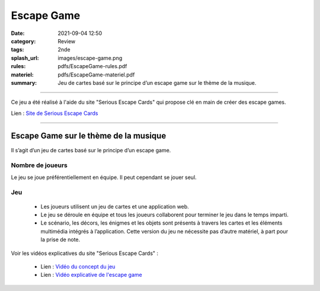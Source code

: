 ###########
Escape Game
###########

:date: 2021-09-04 12:50
:category: Review
:tags: 2nde
:splash_url: images/escape-game.png
:rules: pdfs/EscapeGame-rules.pdf
:materiel: pdfs/EscapeGame-materiel.pdf
:summary: Jeu de cartes basé sur le principe d’un escape game sur le thème de la musique.

-----

Ce jeu a été réalisé à l'aide du site "Serious Escape Cards" qui propose clé en main de créer des escape games.

Lien : `Site de Serious Escape Cards <https://escapecards.fr/>`_ 

-----

Escape Game sur le thème de la musique
======================================

Il s’agit d’un jeu de cartes basé sur le principe d’un escape game.


Nombre de joueurs
-----------------

Le jeu se joue préférentiellement en équipe. Il peut cependant se jouer seul.


Jeu
---

 * Les joueurs utilisent un jeu de cartes et une application web.
 * Le jeu se déroule en équipe et tous les joueurs collaborent pour terminer le jeu dans le temps imparti.
 * Le scénario, les décors, les énigmes et les objets sont présents à travers les cartes et les éléments multimédia intégrés à l’application. Cette version du jeu ne nécessite pas d’autre matériel, à part pour la prise de note.

Voir les vidéos explicatives du site "Serious Escape Cards" :

 * Lien : `Vidéo du concept du jeu <https://tube-toulouse.beta.education.fr/videos/watch/ffb29502-3f74-4dbe-ab70-c529cc71210b?start=5s/>`_ 
 * Lien : `Vidéo explicative de l'escape game <https://www.youtube.com/watch?v=ScCjmlcn3Gg&feature=emb_logo/>`_ 

